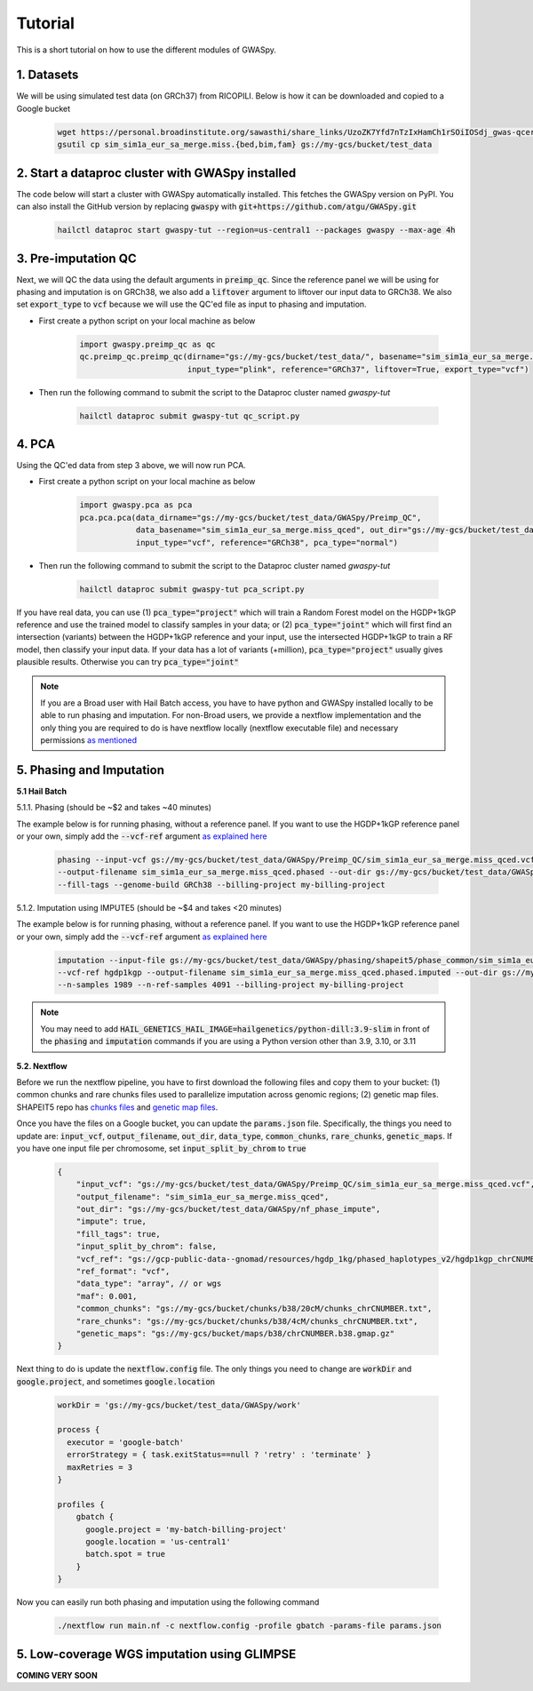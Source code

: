 .. _sec-tutorial:

========
Tutorial
========

This is a short tutorial on how to use the different modules of GWASpy.

1. Datasets
###########

We will be using simulated test data (on GRCh37) from RICOPILI. Below is how it can be downloaded and copied to a Google bucket

    .. code-block:: sh

        wget https://personal.broadinstitute.org/sawasthi/share_links/UzoZK7Yfd7nTzIxHamCh1rSOiIOSdj_gwas-qcerrors.py/sim_sim1a_eur_sa_merge.miss.{bed,bim,fam} .
        gsutil cp sim_sim1a_eur_sa_merge.miss.{bed,bim,fam} gs://my-gcs/bucket/test_data

2. Start a dataproc cluster with GWASpy installed
#################################################

The code below will start a cluster with GWASpy automatically installed. This fetches the GWASpy version on PyPI. You
can also install the GitHub version by replacing :code:`gwaspy` with :code:`git+https://github.com/atgu/GWASpy.git`

    .. code-block:: sh

            hailctl dataproc start gwaspy-tut --region=us-central1 --packages gwaspy --max-age 4h

3. Pre-imputation QC
####################

Next, we will QC the data using the default arguments in :code:`preimp_qc`. Since the reference panel we will be using
for phasing and imputation is on GRCh38, we also add a :code:`liftover` argument to liftover our input data to GRCh38. We
also set :code:`export_type` to :code:`vcf` because we will use the QC'ed file as input to phasing and imputation.

- First create a python script on your local machine as below

    .. code-block:: python

        import gwaspy.preimp_qc as qc
        qc.preimp_qc.preimp_qc(dirname="gs://my-gcs/bucket/test_data/", basename="sim_sim1a_eur_sa_merge.miss",
                               input_type="plink", reference="GRCh37", liftover=True, export_type="vcf")

- Then run the following command to submit the script to the Dataproc cluster named `gwaspy-tut`

    .. code-block:: sh

        hailctl dataproc submit gwaspy-tut qc_script.py

4. PCA
######

Using the QC'ed data from step 3 above, we will now run PCA.

- First create a python script on your local machine as below

    .. code-block:: python

        import gwaspy.pca as pca
        pca.pca.pca(data_dirname="gs://my-gcs/bucket/test_data/GWASpy/Preimp_QC",
                    data_basename="sim_sim1a_eur_sa_merge.miss_qced", out_dir="gs://my-gcs/bucket/test_data/",
                    input_type="vcf", reference="GRCh38", pca_type="normal")

- Then run the following command to submit the script to the Dataproc cluster named `gwaspy-tut`

    .. code-block:: sh

        hailctl dataproc submit gwaspy-tut pca_script.py

If you have real data, you can use (1) :code:`pca_type="project"` which will train a Random Forest model on the HGDP+1kGP reference and
use the trained model to classify samples in your data; or (2) :code:`pca_type="joint"` which will first find an intersection (variants) between
the HGDP+1kGP reference and your input, use the intersected HGDP+1kGP to train a RF model, then classify your input data. If
your data has a lot of variants (+million), :code:`pca_type="project"` usually gives plausible results. Otherwise you can try :code:`pca_type="joint"`

.. note::
    If you are a Broad user with Hail Batch access, you have to have python and GWASpy installed locally to be able to run
    phasing and imputation. For non-Broad users, we provide a nextflow implementation and the only thing you are required
    to do is have nextflow locally (nextflow executable file) and necessary permissions `as mentioned <qb.html>`_

5. Phasing and Imputation
#########################

**5.1 Hail Batch**

5.1.1. Phasing (should be ~$2 and takes ~40 minutes)

The example below is for running phasing, without a reference panel. If you want to use the HGDP+1kGP reference panel or
your own, simply add the :code:`--vcf-ref` argument `as explained here <phasing.html>`_

    .. code-block:: sh

        phasing --input-vcf gs://my-gcs/bucket/test_data/GWASpy/Preimp_QC/sim_sim1a_eur_sa_merge.miss_qced.vcf.bgz \
        --output-filename sim_sim1a_eur_sa_merge.miss_qced.phased --out-dir gs://my-gcs/bucket/test_data/GWASpy/phasing \
        --fill-tags --genome-build GRCh38 --billing-project my-billing-project

5.1.2. Imputation using IMPUTE5 (should be ~$4 and takes <20 minutes)

The example below is for running phasing, without a reference panel. If you want to use the HGDP+1kGP reference panel or
your own, simply add the :code:`--vcf-ref` argument `as explained here <phasing.html>`_

    .. code-block:: sh

        imputation --input-file gs://my-gcs/bucket/test_data/GWASpy/phasing/shapeit5/phase_common/sim_sim1a_eur_sa_merge.miss_qced.phased_chrCNUMBER.array.shapeit5_common.bcf \
        --vcf-ref hgdp1kgp --output-filename sim_sim1a_eur_sa_merge.miss_qced.phased.imputed --out-dir gs://my-gcs/bucket/test_data/GWASpy/imputation \
        --n-samples 1989 --n-ref-samples 4091 --billing-project my-billing-project

.. note::
    You may need to add :code:`HAIL_GENETICS_HAIL_IMAGE=hailgenetics/python-dill:3.9-slim` in front of the :code:`phasing`
    and :code:`imputation` commands if you are using a Python version other than 3.9, 3.10, or 3.11

**5.2. Nextflow**

Before we run the nextflow pipeline, you have to first download the following files and copy them to your bucket:
(1) common chunks and rare chunks files used to parallelize imputation across genomic regions; (2) genetic map files. SHAPEIT5 repo
has `chunks files <https://github.com/odelaneau/shapeit5/tree/main/resources/chunks/b38>`_ and `genetic map files <https://github.com/odelaneau/shapeit5/tree/main/resources/maps>`_.

Once you have the files on a Google bucket, you can update the :code:`params.json` file. Specifically, the things you need
to update are: :code:`input_vcf`, :code:`output_filename`, :code:`out_dir`, :code:`data_type`, :code:`common_chunks`,
:code:`rare_chunks`, :code:`genetic_maps`. If you have one input file per chromosome, set :code:`input_split_by_chrom` to :code:`true`

    .. code-block:: sh

        {
            "input_vcf": "gs://my-gcs/bucket/test_data/GWASpy/Preimp_QC/sim_sim1a_eur_sa_merge.miss_qced.vcf",
            "output_filename": "sim_sim1a_eur_sa_merge.miss_qced",
            "out_dir": "gs://my-gcs/bucket/test_data/GWASpy/nf_phase_impute",
            "impute": true,
            "fill_tags": true,
            "input_split_by_chrom": false,
            "vcf_ref": "gs://gcp-public-data--gnomad/resources/hgdp_1kg/phased_haplotypes_v2/hgdp1kgp_chrCNUMBER.filtered.SNV_INDEL.phased.shapeit5",
            "ref_format": "vcf",
            "data_type": "array", // or wgs
            "maf": 0.001,
            "common_chunks": "gs://my-gcs/bucket/chunks/b38/20cM/chunks_chrCNUMBER.txt",
            "rare_chunks": "gs://my-gcs/bucket/chunks/b38/4cM/chunks_chrCNUMBER.txt",
            "genetic_maps": "gs://my-gcs/bucket/maps/b38/chrCNUMBER.b38.gmap.gz"
        }


Next thing to do is update the :code:`nextflow.config` file. The only things you need to change are :code:`workDir` and
:code:`google.project`, and sometimes :code:`google.location`

    .. code-block:: sh

        workDir = 'gs://my-gcs/bucket/test_data/GWASpy/work'

        process {
          executor = 'google-batch'
          errorStrategy = { task.exitStatus==null ? 'retry' : 'terminate' }
          maxRetries = 3
        }

        profiles {
            gbatch {
              google.project = 'my-batch-billing-project'
              google.location = 'us-central1'
              batch.spot = true
            }
        }

Now you can easily run both phasing and imputation using the following command

    .. code-block:: sh

        ./nextflow run main.nf -c nextflow.config -profile gbatch -params-file params.json

5. Low-coverage WGS imputation using GLIMPSE
############################################

**COMING VERY SOON**

